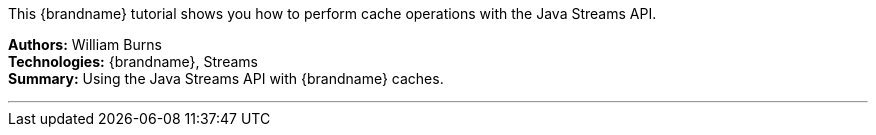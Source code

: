 This {brandname} tutorial shows you how to perform cache operations with the Java Streams API.

**Authors:** William Burns +
**Technologies:** {brandname}, Streams +
**Summary:** Using the Java Streams API with {brandname} caches.

'''

//Use conditional statements if you want to exclude community only content.
//
//Community
ifndef::productized[]
endif::productized[]

//
//Product
ifdef::productized[]
endif::productized[]
